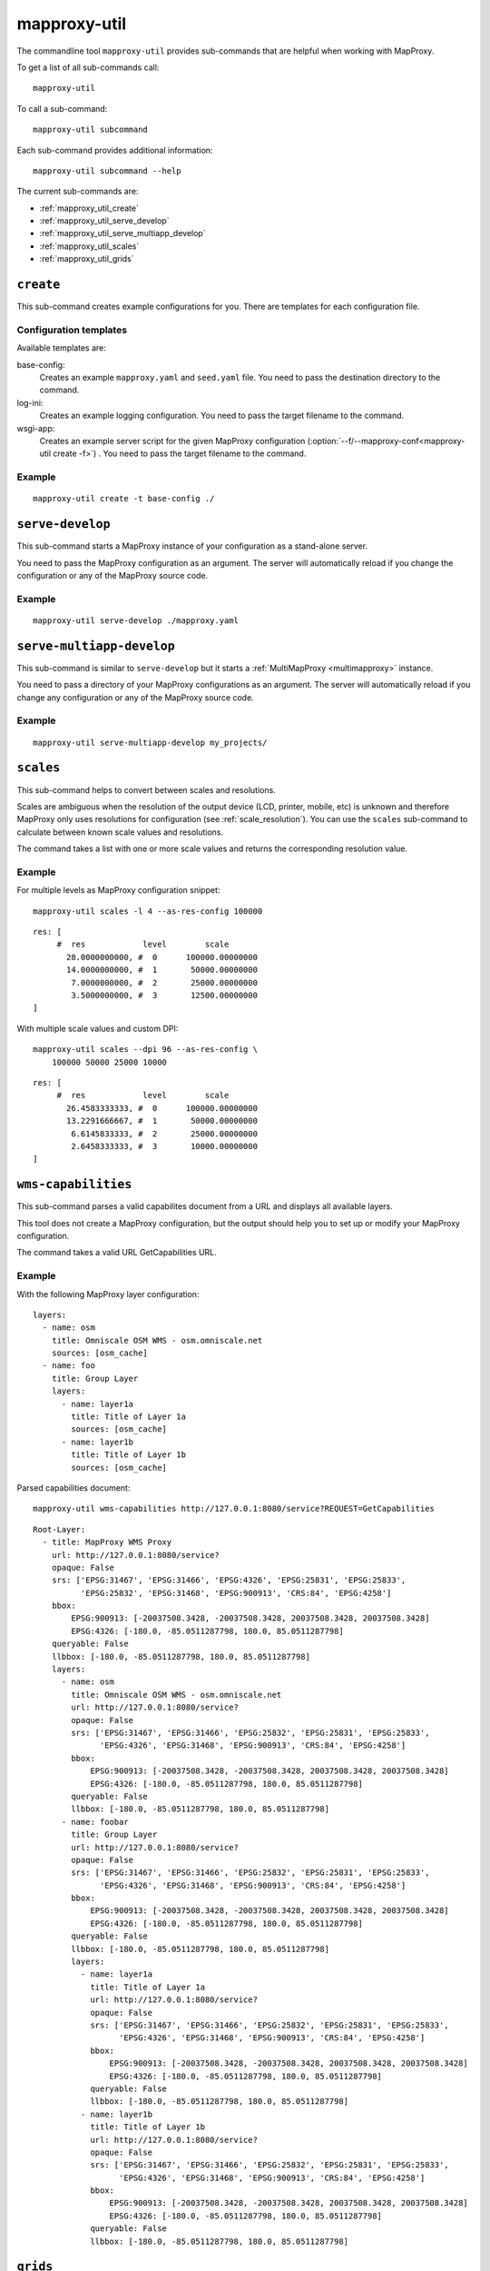 .. _mapproxy-util:

#############
mapproxy-util
#############


The commandline tool ``mapproxy-util`` provides sub-commands that are helpful when working with MapProxy.

To get a list of all sub-commands call::

 mapproxy-util


To call a sub-command::

  mapproxy-util subcommand


Each sub-command provides additional information::

  mapproxy-util subcommand --help


The current sub-commands are:

- :ref:`mapproxy_util_create`
- :ref:`mapproxy_util_serve_develop`
- :ref:`mapproxy_util_serve_multiapp_develop`
- :ref:`mapproxy_util_scales`
- :ref:`mapproxy_util_grids`


.. _mapproxy_util_create:

``create``
==========

This sub-command creates example configurations for you. There are templates for each configuration file.


.. program:: mapproxy-util create

.. cmdoption:: -l, --list-templates

  List names of all available configuration templates.

.. cmdoption:: -t <name>, --template <name>

  Create a configuration with the named template.

.. cmdoption:: -f <mapproxy.yaml>, --mapproxy-conf <mapproxy.yaml>

  The path to the MapProxy configuration. Required for some templates.

.. cmdoption:: --force

  Overwrite any existing configuration with the same output filename.



Configuration templates
-----------------------

Available templates are:

base-config:
  Creates an example ``mapproxy.yaml`` and ``seed.yaml`` file. You need to pass the destination directory to the command.


log-ini:
  Creates an example logging configuration. You need to pass the target filename to the command.

wsgi-app:
  Creates an example server script for the given MapProxy configuration (:option:`--f/--mapproxy-conf<mapproxy-util create -f>`) . You need to pass the target filename to the command.



Example
-------

::

  mapproxy-util create -t base-config ./


.. index:: testing, development, server
.. _mapproxy_util_serve_develop:

``serve-develop``
=================

This sub-command starts a MapProxy instance of your configuration as a stand-alone server.

You need to pass the MapProxy configuration as an argument. The server will automatically reload if you change the configuration or any of the MapProxy source code.


.. program:: mapproxy-util serve-develop

.. cmdoption:: -b <address>, --bind <address>

  The server address where the HTTP server should listen for incomming connections. Can be a port (``:8080``), a host (``localhost``) or both (``localhost:8081``). The default is ``localhost:8080``. You need to use ``0.0.0.0`` to be able to connect to the server from external clients.


Example
-------

::

  mapproxy-util serve-develop ./mapproxy.yaml

.. index:: testing, development, server, multiapp
.. _mapproxy_util_serve_multiapp_develop:

``serve-multiapp-develop``
==========================

.. versionadded:: 1.3.0


This sub-command is similar to ``serve-develop`` but it starts a :ref:`MultiMapProxy <multimapproxy>` instance.

You need to pass a directory of your MapProxy configurations as an argument. The server will automatically reload if you change any configuration or any of the MapProxy source code.


.. program:: mapproxy-util serve-multiapp-develop

.. cmdoption:: -b <address>, --bind <address>

  The server address where the HTTP server should listen for incomming connections. Can be a port (``:8080``), a host (``localhost``) or both (``localhost:8081``). The default is ``localhost:8080``. You need to use ``0.0.0.0`` to be able to connect to the server from external clients.


Example
-------

::

  mapproxy-util serve-multiapp-develop my_projects/




.. index:: scales, resolutions
.. _mapproxy_util_scales:

``scales``
==========

.. versionadded:: 1.2.0

This sub-command helps to convert between scales and resolutions.

Scales are ambiguous when the resolution of the output device (LCD, printer, mobile, etc) is unknown and therefore MapProxy only uses resolutions for configuration (see :ref:`scale_resolution`). You can use the ``scales`` sub-command to calculate between known scale values and resolutions.

The command takes a list with one or more scale values and returns the corresponding resolution value.

.. program:: mapproxy-util scales

.. cmdoption:: --unit <m|d>

  Return resolutions in this unit per pixel (default meter per pixel).

.. cmdoption:: -l <n>, --levels <n>

  Calculate resolutions for ``n`` levels. This will double the resolution of the last scale value if ``n`` is larger than the number of the provided scales.

.. cmdoption:: -d <dpi>, --dpi <dpi>

  The resolution of the output display to use for the calculation. You need to set this to the same value of the client/server software you are using. Common values are 72 and 96. The default value is the equivalent of a pixel size of .28mm, which is around 91 DPI. This is the value the OGC uses since the WMS 1.3.0 specification.

.. cmdoption:: --as-res-config

  Format the output so that it can be pasted into a MapProxy grid configuration.

.. cmdoption:: --res-to-scale

  Calculate from resolutions to scale.


Example
-------


For multiple levels as MapProxy configuration snippet:
::

  mapproxy-util scales -l 4 --as-res-config 100000

::

    res: [
         #  res            level        scale
           28.0000000000, #  0      100000.00000000
           14.0000000000, #  1       50000.00000000
            7.0000000000, #  2       25000.00000000
            3.5000000000, #  3       12500.00000000
    ]



With multiple scale values and custom DPI:
::

  mapproxy-util scales --dpi 96 --as-res-config \
      100000 50000 25000 10000

::

  res: [
       #  res            level        scale
         26.4583333333, #  0      100000.00000000
         13.2291666667, #  1       50000.00000000
          6.6145833333, #  2       25000.00000000
          2.6458333333, #  3       10000.00000000
  ]

.. _mapproxy_util_wms_capabilities:

``wms-capabilities``
====================

.. versionadded:: 1.5.0

This sub-command parses a valid capabilites document from a URL and displays all available layers.

This tool does not create a MapProxy configuration, but the output should help you to set up or modify your MapProxy configuration.

The command takes a valid URL GetCapabilities URL.

.. program:: mapproxy-util wms_capabilities

.. cmdoption:: --host <URL>

  Display all available Layers for this service. Each new layer will be marked with a hyphen and all sublayers are indented.



Example
-------

With the following MapProxy layer configuration:
::

  layers:
    - name: osm
      title: Omniscale OSM WMS - osm.omniscale.net
      sources: [osm_cache]
    - name: foo
      title: Group Layer
      layers:
        - name: layer1a
          title: Title of Layer 1a
          sources: [osm_cache]
        - name: layer1b
          title: Title of Layer 1b
          sources: [osm_cache]

Parsed capabilities document:
::

  mapproxy-util wms-capabilities http://127.0.0.1:8080/service?REQUEST=GetCapabilities

::

  Root-Layer:
    - title: MapProxy WMS Proxy
      url: http://127.0.0.1:8080/service?
      opaque: False
      srs: ['EPSG:31467', 'EPSG:31466', 'EPSG:4326', 'EPSG:25831', 'EPSG:25833',
            'EPSG:25832', 'EPSG:31468', 'EPSG:900913', 'CRS:84', 'EPSG:4258']
      bbox:
          EPSG:900913: [-20037508.3428, -20037508.3428, 20037508.3428, 20037508.3428]
          EPSG:4326: [-180.0, -85.0511287798, 180.0, 85.0511287798]
      queryable: False
      llbbox: [-180.0, -85.0511287798, 180.0, 85.0511287798]
      layers:
        - name: osm
          title: Omniscale OSM WMS - osm.omniscale.net
          url: http://127.0.0.1:8080/service?
          opaque: False
          srs: ['EPSG:31467', 'EPSG:31466', 'EPSG:25832', 'EPSG:25831', 'EPSG:25833',
                'EPSG:4326', 'EPSG:31468', 'EPSG:900913', 'CRS:84', 'EPSG:4258']
          bbox:
              EPSG:900913: [-20037508.3428, -20037508.3428, 20037508.3428, 20037508.3428]
              EPSG:4326: [-180.0, -85.0511287798, 180.0, 85.0511287798]
          queryable: False
          llbbox: [-180.0, -85.0511287798, 180.0, 85.0511287798]
        - name: foobar
          title: Group Layer
          url: http://127.0.0.1:8080/service?
          opaque: False
          srs: ['EPSG:31467', 'EPSG:31466', 'EPSG:25832', 'EPSG:25831', 'EPSG:25833',
                'EPSG:4326', 'EPSG:31468', 'EPSG:900913', 'CRS:84', 'EPSG:4258']
          bbox:
              EPSG:900913: [-20037508.3428, -20037508.3428, 20037508.3428, 20037508.3428]
              EPSG:4326: [-180.0, -85.0511287798, 180.0, 85.0511287798]
          queryable: False
          llbbox: [-180.0, -85.0511287798, 180.0, 85.0511287798]
          layers:
            - name: layer1a
              title: Title of Layer 1a
              url: http://127.0.0.1:8080/service?
              opaque: False
              srs: ['EPSG:31467', 'EPSG:31466', 'EPSG:25832', 'EPSG:25831', 'EPSG:25833',
                    'EPSG:4326', 'EPSG:31468', 'EPSG:900913', 'CRS:84', 'EPSG:4258']
              bbox:
                  EPSG:900913: [-20037508.3428, -20037508.3428, 20037508.3428, 20037508.3428]
                  EPSG:4326: [-180.0, -85.0511287798, 180.0, 85.0511287798]
              queryable: False
              llbbox: [-180.0, -85.0511287798, 180.0, 85.0511287798]
            - name: layer1b
              title: Title of Layer 1b
              url: http://127.0.0.1:8080/service?
              opaque: False
              srs: ['EPSG:31467', 'EPSG:31466', 'EPSG:25832', 'EPSG:25831', 'EPSG:25833',
                    'EPSG:4326', 'EPSG:31468', 'EPSG:900913', 'CRS:84', 'EPSG:4258']
              bbox:
                  EPSG:900913: [-20037508.3428, -20037508.3428, 20037508.3428, 20037508.3428]
                  EPSG:4326: [-180.0, -85.0511287798, 180.0, 85.0511287798]
              queryable: False
              llbbox: [-180.0, -85.0511287798, 180.0, 85.0511287798]


.. _mapproxy_util_grids:

``grids``
=========

.. versionadded:: 1.5.0

This sub-command displays information about configured grids.

The command takes a MapProxy configuration file and returns all configured grids.
Keep in mind that it will include the following two default grids:

  - GLOBAL_GEODETIC
  - GLOBAL_MERCATOR

Furthermore, default values for each grid will be displayed if they are not defined explicitly.
All options with default values are marked with an asterisk.

.. program:: mapproxy-util grids

.. cmdoption:: -f <path/to/config>, --mapproxy-config <path/to/config>

  Display all configured grids for this MapProxy configuration with detailed information.
  If this option is not set, the sub-command will try to use the last argument as the mapproxy config.

.. cmdoption:: -l, --list

  Display only the names of the grids for the given configuration, which are used by any grid.

.. cmdoption:: --all

  Show also grids that are not referenced by any cache.

.. cmdoption:: -g <grid_name>, --grid <grid_name>

  Display information only for a single grid.
  The tool will exit, if the grid name is not found.

.. cmdoption:: -c <name of configured coverage>, --coverage <name of configured coverage>
  
  Display an approximate number of tiles for each level, which are within this coverage.
  The coverage must be defined in Seed configuration.

.. cmdoption:: -s <path/to/seed.yaml>, --seed-conf <path/to/seed.yaml>
  
  This option loads the Seed configuration at the given location and is needed if you use the ``--coverage`` option.

Example
-------

With the following MapProxy grid configuration:
::

  grids:
    localgrid:
      srs: EPSG:31467
      bbox: [5,50,10,55]
      bbox_srs: EPSG:4326
      min_res: 10000
      res_factor: sqrt2
    localgrid2:
      base: localgrid
      srs: EPSG:25832
      tile_size: [512, 512]


List all configured grids:
::

  mapproxy-util grids --list --mapproxy-config /path/to/mapproxy.yaml

::

    GLOBAL_GEODETIC
    GLOBAL_MERCATOR
    localgrid
    localgrid2


Display detailed information for one specific grid:
::

  mapproxy-util grids --grid localgrid --mapproxy-config /path/to/mapproxy.yaml

::

  localgrid:
    Configuration:
        bbox: [5, 50, 10, 55]
        bbox_srs: 'EPSG:4326'
        min_res: 10000
        origin*: 'sw'
        res_factor: 'sqrt2'
        srs: 'EPSG:31467'
        tile_size*: [256, 256]
    Levels: Resolutions, # Tiles x * Tiles y = total tiles:
        00:  10000,                # 1 * 1 = 1
        01:  7071.067811865475,    # 1 * 1 = 1
        02:  4999.999999999999,    # 1 * 1 = 1
        03:  3535.5339059327366,   # 1 * 1 = 1
        04:  2499.999999999999,    # 1 * 1 = 1
        05:  1767.766952966368,    # 1 * 2 = 2
        06:  1249.9999999999993,   # 2 * 2 = 4
        07:  883.8834764831838,    # 2 * 3 = 6
        08:  624.9999999999995,    # 3 * 4 = 12
        09:  441.94173824159185,   # 4 * 5 = 20
        10:  312.4999999999997,    # 5 * 8 = 40
        11:  220.9708691207959,    # 7 * 10 = 70
        12:  156.24999999999986,   # 9 * 15 = 135
        13:  110.48543456039795,   # 13 * 20 = 260
        14:  78.12499999999993,    # 18 * 29 = 522
        15:  55.242717280198974,   # 26 * 40 = 1040
        16:  39.062499999999964,   # 36 * 57 = 2052
        17:  27.621358640099487,   # 51 * 80 = 4080
        18:  19.531249999999982,   # 72 * 113 = 8136
        19:  13.810679320049744,   # 102 * 160 = 16320
        20:  9.765624999999991,    # 144 * 226 = 32544
        21:  6.905339660024872,    # 203 * 319 = 64757
        22:  4.882812499999996,    # 287 * 451 = 129437
        23:  3.452669830012436,    # 406 * 638 = 259028
        24:  2.441406249999998,    # 574 * 902 = 517748
        25:  1.726334915006218,    # 812 * 1276 = 1036112
        26:  1.220703124999999,    # 1147 * 1804 = 2069188
        27:  0.863167457503109,    # 1623 * 2551 = 4140273
        28:  0.6103515624999994,   # 2295 * 3608 = 8280360
        29:  0.4315837287515545,   # 3245 * 5102 = 16555990
        30:  0.3051757812499997,   # 4589 * 7216 = 33114224
        31:  0.21579186437577724,  # 6489 * 10204 = 66213756
        32:  0.15258789062499986,  # 9177 * 14431 = 132433287
        33:  0.10789593218788862,  # 12977 * 20408 = 264834616
        34:  0.07629394531249993,  # 18353 * 28861 = 529685933
        35:  0.05394796609394431,  # 25954 * 40815 = 1059312510
        36:  0.038146972656249965, # 36705 * 57721 = 2118649305
        37:  0.026973983046972155, # 51908 * 81629 = 4237198132
        38:  0.019073486328124983, # 73409 * 115441 = 8474408369
        39:  0.013486991523486078, # 103815 * 163258 = 16948629270
